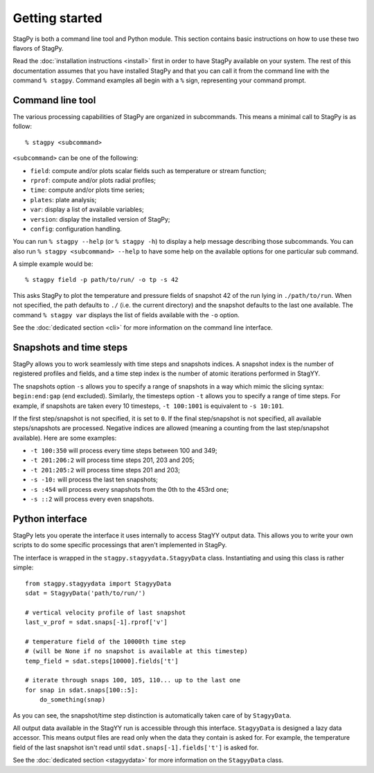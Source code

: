 Getting started
===============

StagPy is both a command line tool and Python module. This section contains
basic instructions on how to use these two flavors of StagPy.

Read the :doc:`installation instructions <install>` first in order to have
StagPy available on your system. The rest of this documentation assumes that
you have installed StagPy and that you can call it from the command line with
the command ``% stagpy``. Command examples all begin with a ``%`` sign,
representing your command prompt.

Command line tool
-----------------

The various processing capabilities of StagPy are organized in subcommands.
This means a minimal call to StagPy is as follow::

    % stagpy <subcommand>

``<subcommand>`` can be one of the following:

* ``field``: compute and/or plots scalar fields such as temperature or stream
  function;
* ``rprof``: compute and/or plots radial profiles;
* ``time``: compute and/or plots time series;
* ``plates``: plate analysis;
* ``var``: display a list of available variables;
* ``version``: display the installed version of StagPy;
* ``config``: configuration handling.

You can run ``% stagpy --help`` (or ``% stagpy -h``) to display a help message
describing those subcommands. You can also run ``% stagpy <subcommand> --help``
to have some help on the available options for one particular sub command.

A simple example would be::

    % stagpy field -p path/to/run/ -o tp -s 42

This asks StagPy to plot the temperature and pressure fields of snapshot 42
of the run lying in ``./path/to/run``. When not specified, the path defaults to
``./`` (i.e. the current directory) and the snapshot defaults to the last one
available. The command ``% stagpy var`` displays the list of fields available
with the ``-o`` option.

See the :doc:`dedicated section <cli>` for more information on the command line
interface.

Snapshots and time steps
------------------------

StagPy allows you to work seamlessly with time steps and snapshots indices.  A
snapshot index is the number of registered profiles and fields, and a time step
index is the number of atomic iterations performed in StagYY.

The snapshots option ``-s`` allows you to specify a range of snapshots in a way
which mimic the slicing syntax: ``begin:end:gap`` (``end`` excluded).
Similarly, the timesteps option ``-t`` allows you to specify a range of time
steps. For example, if snapshots are taken every 10 timesteps, ``-t 100:1001``
is equivalent to ``-s 10:101``.

If the first step/snapshot is not specified, it is set to ``0``. If the final
step/snapshot is not specified, all available steps/snapshots are processed.
Negative indices are allowed (meaning a counting from the last step/snapshot
available). Here are some examples:

* ``-t 100:350`` will process every time steps between 100 and 349;
* ``-t 201:206:2`` will process time steps 201, 203 and 205;
* ``-t 201:205:2`` will process time steps 201 and 203;
* ``-s -10:`` will process the last ten snapshots;
* ``-s :454`` will process every snapshots from the 0th to the 453rd one;
* ``-s ::2`` will process every even snapshots.

Python interface
----------------

StagPy lets you operate the interface it uses internally to access StagYY
output data. This allows you to write your own scripts to do some specific
processings that aren't implemented in StagPy.

The interface is wrapped in the ``stagpy.stagyydata.StagyyData`` class.
Instantiating and using this class is rather simple::

    from stagpy.stagyydata import StagyyData
    sdat = StagyyData('path/to/run/')

    # vertical velocity profile of last snapshot
    last_v_prof = sdat.snaps[-1].rprof['v']

    # temperature field of the 10000th time step
    # (will be None if no snapshot is available at this timestep)
    temp_field = sdat.steps[10000].fields['t']

    # iterate through snaps 100, 105, 110... up to the last one
    for snap in sdat.snaps[100::5]:
        do_something(snap)

As you can see, the snapshot/time step distinction is automatically taken care
of by ``StagyyData``.

All output data available in the StagYY run is accessible through this
interface. ``StagyyData`` is designed a lazy data accessor. This means output
files are read only when the data they contain is asked for. For example, the
temperature field of the last snapshot isn't read until
``sdat.snaps[-1].fields['t']`` is asked for.

See the :doc:`dedicated section <stagyydata>` for more information on the
``StagyyData`` class.


